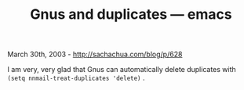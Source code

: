 #+TITLE: Gnus and duplicates --- emacs

March 30th, 2003 -
[[http://sachachua.com/blog/p/628][http://sachachua.com/blog/p/628]]

I am very, very glad that Gnus can automatically delete duplicates with
=(setq nnmail-treat-duplicates 'delete)= .
